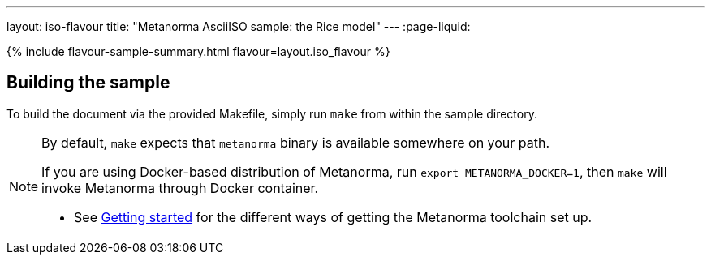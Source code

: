 ---
layout: iso-flavour
title: "Metanorma AsciiISO sample: the Rice model"
---
:page-liquid:

{% include flavour-sample-summary.html flavour=layout.iso_flavour %}

== Building the sample

To build the document via the provided Makefile, simply run `make` from within
the sample directory.

[NOTE]
====
By default, `make` expects that  `metanorma` binary is available somewhere on your path.

If you are using Docker-based distribution of Metanorma,
run `export METANORMA_DOCKER=1`, then `make` will invoke Metanorma through Docker container.

- See link:/author/getting-started/#install-metanorma[Getting started]
  for the different ways of getting the Metanorma toolchain set up.
====
